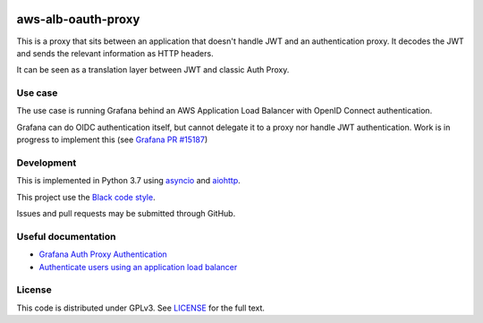 |Style badge| |Docs badge| |License badge|


aws-alb-oauth-proxy
===================

This is a proxy that sits between an application that doesn't handle JWT and an authentication proxy.
It decodes the JWT and sends the relevant information as HTTP headers.

It can be seen as a translation layer between JWT and classic Auth Proxy.

Use case
--------
The use case is running Grafana behind an AWS Application Load Balancer with OpenID Connect authentication.

Grafana can do OIDC authentication itself, but cannot delegate it to a proxy nor handle JWT authentication.
Work is in progress to implement this (see `Grafana PR #15187 <https://github.com/grafana/grafana/pull/15187>`_)


Development
-----------

This is implemented in Python 3.7 using `asyncio <https://docs.python.org/3/library/asyncio.html>`_ and `aiohttp <https://aiohttp.readthedocs.io/en/stable/>`_.

This project use the `Black code style <https://black.readthedocs.io/en/stable/the_black_code_style.html>`_.

Issues and pull requests may be submitted through GitHub.


Useful documentation
--------------------
* `Grafana Auth Proxy Authentication <https://grafana.com/docs/auth/auth-proxy/>`_
* `Authenticate users using an application load balancer <https://docs.aws.amazon.com/elasticloadbalancing/latest/application/listener-authenticate-users.html#user-claims-encoding>`_

License
-------
This code is distributed under GPLv3. See `LICENSE <LICENSE>`_ for the full text.

.. |Style badge| image:: https://img.shields.io/badge/code%20style-black-000000.svg
   :target: https://github.com/python/black
.. |License badge| image:: https://img.shields.io/github/license/vladvasiliu/aws-alb-oauth-proxy.svg
   :target: LICENSE
.. |Docs badge| image:: https://readthedocs.org/projects/aws-alb-oauth-proxy/badge/?version=latest
   :target: https://aws-alb-oauth-proxy.readthedocs.io/en/latest/?badge=latest
   :alt: Documentation Status

